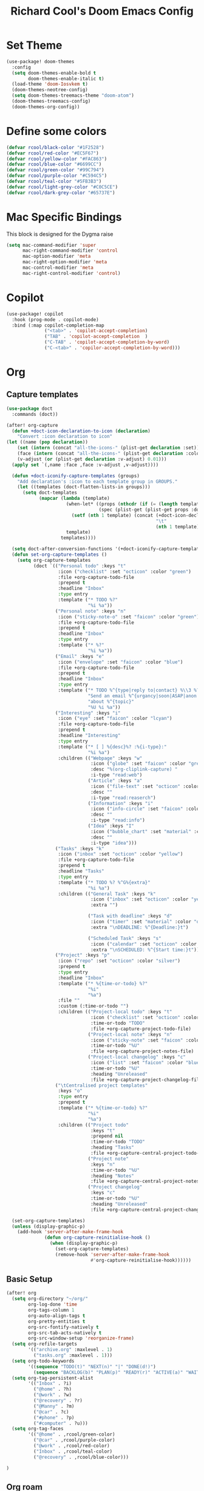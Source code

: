 #+title: Richard Cool's Doom Emacs Config
#+PROPERTY: header-args:emacs-lisp :results none

* Set Theme
#+begin_src emacs-lisp :tangle yes
(use-package! doom-themes
  :config
  (setq doom-themes-enable-bold t
        doom-themes-enable-italic t)
  (load-theme 'doom-Iosvkem t)
  (doom-themes-neotree-config)
  (setq doom-themes-treemacs-theme "doom-atom")
  (doom-themes-treemacs-config)
  (doom-themes-org-config))
#+end_src
* Define some colors
#+begin_src emacs-lisp :tangle yes
(defvar rcool/black-color "#1F2528")
(defvar rcool/red-color "#EC5F67")
(defvar rcool/yellow-color "#FAC863")
(defvar rcool/blue-color "#6699CC")
(defvar rcool/green-color "#99C794")
(defvar rcool/purple-color "#C594C5")
(defvar rcool/teal-color "#5FB3B3")
(defvar rcool/light-grey-color "#C0C5CE")
(defvar rcool/dark-grey-color "#65737E")
#+end_src
* Mac Specific Bindings
This block is designed for the Dygma raise
#+begin_src emacs-lisp :tangle yes
(setq mac-command-modifier 'super
      mac-right-command-modifier 'control
      mac-option-modifier 'meta
      mac-right-option-modifier 'meta
      mac-control-modifier 'meta
      mac-right-control-modifier 'control)
#+end_src

* Copilot

#+begin_src emacs-lisp :tangle yes
(use-package! copilot
  :hook (prog-mode . copilot-mode)
  :bind (:map copilot-completion-map
              ("<tab>" . 'copilot-accept-completion)
              ("TAB" . 'copilot-accept-completion  )
              ("C-TAB" . 'copilot-accept-completion-by-word)
              ("C-<tab>" . 'copilor-accept-completion-by-word)))
#+end_src

* Org

** Capture templates
#+begin_src emacs-lisp :tangle yes
(use-package doct
  :commands (doct))

(after! org-capture
  (defun +doct-icon-declaration-to-icon (declaration)
    "Convert :icon declaration to icon"
(let ((name (pop declaration))
    (set (intern (concat "all-the-icons-" (plist-get declaration :set))))
    (face (intern (concat "all-the-icons-" (plist-get declaration :color))))
    (v-adjust (or (plist-get declaration :v-adjust) 0.01)))
  (apply set `(,name :face ,face :v-adjust ,v-adjust))))

  (defun +doct-iconify-capture-templates (groups)
    "Add declaration's :icon to each template group in GROUPS."
    (let ((templates (doct-flatten-lists-in groups)))
      (setq doct-templates
            (mapcar (lambda (template)
                      (when-let* ((props (nthcdr (if (= (length template) 4) 2 5) template))
                                  (spec (plist-get (plist-get props :doct) :icon)))
                        (setf (nth 1 template) (concat (+doct-icon-declaration-to-icon spec)
                                                       "\t"
                                                       (nth 1 template))))
                      template)
                    templates))))

  (setq doct-after-conversion-functions '(+doct-iconify-capture-templates))
  (defun set-org-capture-templates ()
    (setq org-capture-templates
          (doct `(("Personal todo" :keys "t"
                   :icon ("checklist" :set "octicon" :color "green")
                   :file +org-capture-todo-file
                   :prepend t
                   :headline "Inbox"
                   :type entry
                   :template ("* TODO %?"
                              "%i %a"))
                  ("Personal note" :keys "n"
                   :icon ("sticky-note-o" :set "faicon" :color "green")
                   :file +org-capture-todo-file
                   :prepend t
                   :headline "Inbox"
                   :type entry
                   :template ("* %?"
                              "%i %a"))
                  ("Email" :keys "e"
                   :icon ("envelope" :set "faicon" :color "blue")
                   :file +org-capture-todo-file
                   :prepend t
                   :headline "Inbox"
                   :type entry
                   :template ("* TODO %^{type|reply to|contact} %\\3 %? ✉️"
                              "Send an email %^{urgancy|soon|ASAP|anon|at some point|eventually} to %^{recipiant}"
                              "about %^{topic}"
                              "%U %i %a"))
                  ("Interesting" :keys "i"
                   :icon ("eye" :set "faicon" :color "lcyan")
                   :file +org-capture-todo-file
                   :prepend t
                   :headline "Interesting"
                   :type entry
                   :template ("* [ ] %{desc}%? :%{i-type}:"
                              "%i %a")
                   :children (("Webpage" :keys "w"
                               :icon ("globe" :set "faicon" :color "green")
                               :desc "%(org-cliplink-capture) "
                               :i-type "read:web")
                              ("Article" :keys "a"
                               :icon ("file-text" :set "octicon" :color "yellow")
                               :desc ""
                               :i-type "read:reaserch")
                              ("Information" :keys "i"
                               :icon ("info-circle" :set "faicon" :color "blue")
                               :desc ""
                               :i-type "read:info")
                              ("Idea" :keys "I"
                               :icon ("bubble_chart" :set "material" :color "silver")
                               :desc ""
                               :i-type "idea")))
                  ("Tasks" :keys "k"
                   :icon ("inbox" :set "octicon" :color "yellow")
                   :file +org-capture-todo-file
                   :prepend t
                   :headline "Tasks"
                   :type entry
                   :template ("* TODO %? %^G%{extra}"
                              "%i %a")
                   :children (("General Task" :keys "k"
                               :icon ("inbox" :set "octicon" :color "yellow")
                               :extra "")

                              ("Task with deadline" :keys "d"
                               :icon ("timer" :set "material" :color "orange" :v-adjust -0.1)
                               :extra "\nDEADLINE: %^{Deadline:}t")

                              ("Scheduled Task" :keys "s"
                               :icon ("calendar" :set "octicon" :color "orange")
                               :extra "\nSCHEDULED: %^{Start time:}t")))
                  ("Project" :keys "p"
                   :icon ("repo" :set "octicon" :color "silver")
                   :prepend t
                   :type entry
                   :headline "Inbox"
                   :template ("* %{time-or-todo} %?"
                              "%i"
                              "%a")
                   :file ""
                   :custom (:time-or-todo "")
                   :children (("Project-local todo" :keys "t"
                               :icon ("checklist" :set "octicon" :color "green")
                               :time-or-todo "TODO"
                               :file +org-capture-project-todo-file)
                              ("Project-local note" :keys "n"
                               :icon ("sticky-note" :set "faicon" :color "yellow")
                               :time-or-todo "%U"
                               :file +org-capture-project-notes-file)
                              ("Project-local changelog" :keys "c"
                               :icon ("list" :set "faicon" :color "blue")
                               :time-or-todo "%U"
                               :heading "Unreleased"
                               :file +org-capture-project-changelog-file)))
                  ("\tCentralised project templates"
                   :keys "o"
                   :type entry
                   :prepend t
                   :template ("* %{time-or-todo} %?"
                              "%i"
                              "%a")
                   :children (("Project todo"
                               :keys "t"
                               :prepend nil
                               :time-or-todo "TODO"
                               :heading "Tasks"
                               :file +org-capture-central-project-todo-file)
                              ("Project note"
                               :keys "n"
                               :time-or-todo "%U"
                               :heading "Notes"
                               :file +org-capture-central-project-notes-file)
                              ("Project changelog"
                               :keys "c"
                               :time-or-todo "%U"
                               :heading "Unreleased"
                               :file +org-capture-central-project-changelog-file)))))))

  (set-org-capture-templates)
  (unless (display-graphic-p)
    (add-hook 'server-after-make-frame-hook
              (defun org-capture-reinitialise-hook ()
                (when (display-graphic-p)
                  (set-org-capture-templates)
                  (remove-hook 'server-after-make-frame-hook
                               #'org-capture-reinitialise-hook))))))

#+end_src
** Basic Setup
#+begin_src emacs-lisp :tangle yes
(after! org
  (setq org-directory "~/org/"
        org-log-done 'time
        org-tags-column 1
        org-auto-align-tags t
        org-pretty-entities t
        org-src-fontify-natively t
        org-src-tab-acts-natively t
        org-src-window-setup 'reorganize-frame)
  (setq org-refile-targets
        '(("archive.org" :maxlevel . 1)
          ("tasks.org" :maxlevel . 1)))
  (setq org-todo-keywords
        '((sequence "TODO(t)" "NEXT(n)" "|" "DONE(d!)")
          (sequence "BACKLOG(b)" "PLAN(p)" "READY(r)" "ACTIVE(a)" "WAIT(w@/!)" "HOLD(h)" "|" "COMPLETED(c)" "CANC(k@)")))
  (setq org-tag-persistent-alist
        '(("Inbox" . ?i)
          ("@home" . ?h)
          ("@work" . ?w)
          ("@recovery" . ?r)
          ("@Manny" . ?m)
          ("@car" . ?c)
          ("#phone" . ?p)
          ("#computer" . ?u)))
  (setq org-tag-faces
        '(("@home" . ,rcool/green-color)
          ("@car" . ,rcool/purple-color)
          ("@work" . ,rcool/red-color)
          ("Inbox" . ,rcool/teal-color)
          ("@recovery" . ,rcool/blue-color)))

)
#+end_src
** Org roam
*** Basic Setup
#+begin_src emacs-lisp :tangle yes
(use-package! org-roam
  :init
  (setq org-roam-v2-ack t)

  (add-to-list 'display-buffer-alist
               '("\\*org-roam\\*"
                 (display-buffer-in-direction)
                 (direction . right)
                 (window-width . 0.33)
                 (window-height . fit-window-to-buffer)))
  (org-roam-db-autosync-mode)
  (setq org-roam-capture-templates
        '(("d" "default" plain
           "%?"
           :if-new (file+head "%<%Y%m%d%H%M%S>-${slug}.org" "#+title: ${title}\n\n")
           :unnarrowed t)
          ("a" "area" plain
           "#+filetags: Area\n\n* Goals\n\n%^{Goals}\n\n* Tasks\n\n** TODO %?"
           :if-new (file+head "%<%<%Y%m%d%H%M%S>-${slug}.org" "#+title: ${title}")
           :unnarrowed t)
          ("j" "project" plain
           "#+filetags: Project\n\n* Goals\n\n%^{{Goals}\n\n* Tasks\n\n TODO %?"
           :if-new (file+head "%<%Y%m%d%H%M%S>-${slug}.org" "#+title: ${title}")
           :unnarrowed t)
          ("p" "people" plain
           "#+filetags: People CRM\n\n* Contacts\n\nRelationship: %^{Relationship}\nPhone:\nAddress\nBirthday\n\n* Notes\n\n %?"
           :if-new (file+head "%<%Y%m%d%H%M%S>-${slug}.org" "#+title: ${title}")
           :unnarrowed t)
          ("i" "institution" plain
           "#+filetags: Institution CRM\n\n* Contracts\n\nRelationship: %^{Relationship}\nPhone:\nAddress\n\n* Notes\n\n %?"
           :if-new (file+head "%<%Y%m%d%H%M%S>-${slug}.org" "#+title: ${title}")
           :unnarrowed t)
          ))
  :custom
  (org-roam-directory (file-truename "~/org/roam"))
  (org-roam-dailies-directory "daily/")
  (org-roam-complete-everywhere t)

  )
#+end_src
** Define org agenda files
#+begin_src emacs-lisp :tangle yes
(defun rcool/define-agenda-files ()
  (interactive)
  "Return a list of note files containing 'HasTodo' tag.  I use this to denote files with tasks for org-agenda"
  (seq-uniq
   (seq-map
    #'car
    (org-roam-db-query
     [:select [nodes:file]
      :from tags
      :left-join nodes
      :on (= tags:node-id nodes:id)
      :where (in tag $v1)] '(["Project" "Area" "Daily"])))))

;; Roam daily and project files only
(setq org-agenda-files (rcool/define-agenda-files))

(defun rcool/buffer-prop-get (name)
  "Get a buffer property called NAME as a string."
  (org-with-point-at 1
    (when (re-search-forward (concat "^#\\+" name ": \\(.*\\)")
                             (point-max) t)
      (buffer-substring-no-properties
       (match-beginning 1)
       (match-end 1)))))

(defun rcool/agenda-category (&optional len)
  "Get category of item at point for agenda."
  (let* ((file-name (when buffer-file-name
                      (file-name-sans-extension
                       (file-name-nondirectory buffer-file-name))))
         (title (rcool/buffer-prop-get "title"))
         (category (org-get-category))
         (result
          (or (if (and
                   title
                   (string-equal category file-name))
                  title
                category)
              "")))
    (if (numberp len)
        (s-truncate len (s-pad-right len " " result))
      result)))

(setq org-agenda-prefix-format
      '((agenda . " %i %(rcool/agenda-category 32)%?-32t% s")
        (todo . " %i %(rcool/agenda-category 32) ")
        (tags . " %i %(rcool/agenda-category 32) ")
        (search . " %i %(rcool/agenda-category 32) ")))
#+end_src
** Org Super Agenda
#+begin_src emacs-lisp :tangle yes
  (use-package! org-super-agenda
    :after org-agenda
    :init
    (setq org-agenda-dim-blocked-tasks nil))

  ;;Dashboard View
  (setq org-super-agenda-groups
        '((:name "Priority"
                 :priority "A")
          (:name "Inbox"
                 :tag ("Inbox" "Daily"))
          (:name "Next Actions for Work"
                 :and (
                       :todo ("NEXT")
                             :tag ("Active")
                             :tag ("@work")))
          (:name "Next Actions at Home"
                 :and (
                       :todo ("NEXT")
                             :tag ("Active")
                             :tag ("@home")))
          (:name "Waiting"
                 :todo "WAIT")
          (:name "Home"
                 :tag "@home")
          (:name "Work"
                 :tag "@work")
          (:name "Productivity"
                 :tag "Productivity")))
  (org-super-agenda-mode)
#+end_src
** Org Agenda Commands
#+begin_src emacs-lisp :tangle yes
  (setq org-agenda-custom-commands
        '(("d" "Dashboard"
           ((agenda "" ((org-deadline-warning-days 7)))
            (todo "TODO"
                  ((org-agenda-overriding-header "TODO Tasks")))
            (tags-todo "agenda/ACTIVE" ((org-agenda-overriding-header "Active Projects")))))
          ("n" "TODO Tasks"
           ((todo "TODO"
                  ((org-agenda-overriding-header "Todo Tasks")))))
          ("h" "Home Tasks" tags-todo "+@home")
          ("w" "Work Tasks" tags-todo "+@work")
          ("u" "Computer Tasks" tags-todo "+#computer")
          ("r" "Recovery Tasks" tags-todo "+@recovery")
          ;; Low-effort next actions
          ("e" tags-todo "+TODO=\"NEXT\"+Effort<15&+Effort>0"
           ((org-agenda-overriding-header "Low Effort Taskss")
            (org-agenda-max-todos 20)
            (org-agenda-files org-agenda-files)))

          ("w" "Workflow Status"
           ((todo "WAIT"
                  ((org-agenda-overriding-header "Waiting on External")
                   (org-agenda-files org-agenda-files)))
            (todo "REVIEW"
                  ((org-agenda-overriding-header "In Review")
                   (org-agenda-files org-agenda-files)))
            (todo "PLAN"
                  ((org-agenda-overriding-header "In Planning")
                   (org-agenda-files org-agenda-files)))
            (todo "BACKLOG"
                  ((org-agenda-overriding-header "Project Backlog")
                   (org-agenda-files org-agenda-files)))
            (todo "READY"
                  ((org-agenda-overriding-header "Ready for Work")
                   (org-agenda-files org-agenda-files)))
            (todo "ACTIVE"
                  ((org-agenda-overriding-header "Active Projects")
                   (org-agenda-files org-agenda-files)))
            (todo "COMPLETED"
                  ((org-agenda-overriding-header "Completed Projects")
                   (org-agenda-files org-agenda-files)))
            (todo "CANC"
                  ((org-agenda-overriding-header "Cancelled Projects")
                   (org-agenda-files org-agenda-files)))))))
#+end_src

** Evil mode
#+begin_src emacs-lisp :tangle yes
(map! :map evil-org-mode-map
      :after evil-org
      :n "g <up>" #'org-backward-heading-same-level
        :n "g <down>" #'org-forward-heading-same-level
        :n "g <left>" #'org-up-element
        :n "g <right>" #'org-down-element
        )
#+end_src

** Org Tree Slide
#+begin_src emacs-lisp :tangle yes
  (defun rcool/presentation-setup ()
    (setq text-scale-mode-amount 3)
    (org-display-inline-images)
    (hide-mode-line-mode 1)
    (text-scale-mode 1))

  (defun rcool/presentation-end ()
    (hide-mode-line-mode 0)
    (text-scale-mode 0))

  (use-package! org-tree-slide
    :hook ((org-tree-slide-play . rcool/presentation-setup)
           (org-tree-slide-stop . rcool/presentation-end))
    :custom
    (org-tree-slide-in-effect t)
    (org-tree-slide-activate-message "Presentation Started")
    (org-tree-slide-deactivate-message "Presentation Ended")
    (org-tree-slide-header t)
    (org-tree-slide-breadcrumbs " // ")
    (org-image-actual-width nil))
#+end_src

* Fonts
#+begin_src emacs-lisp :tangle yes
(setq doom-font (font-spec :family "Spleen32x64 Nerd Font" :size 20 :Weight 'light))
(setq doom-variable-pitch-font (font-spec :family "Spleen32x64 Nerd Font" :size 16))
#+end_src

* Rainbow Mode
#+begin_src emacs-lisp :tangle yes
(define-globalized-minor-mode global-rainbow-mode rainbow-mode
  (lambda ()
    (when (not (memq major-mode
                (list 'org-agenda-mode)))
     (rainbow-mode 1))))
(global-rainbow-mode 1 )
#+end_src

* Line numbers
#+begin_src emacs-lisp :tangle yes
(global-display-line-numbers-mode 1)
(setq display-line-numbers-type 'relative)
#+end_src

* Test Runner
#+begin_src emacs-lisp :tangle yes
(use-package! jest-test-mode
  :commands jest-test-mode
  :hook (typescript-mode js-mode typescript-tsx-mode web-mode)
  )
(map! :leader
      (:prefix ("j" . "Jest")
       :desc "Running Tests in Buffer" "b" #'jest-test-run
       :desc "Run with Debuffer" "d" #'jest-test-debug
       :desc "Rerun last test" "r" #'jest-test-rerun-test
       :desc "Run test at point" "p" #'jest-test-run-at-point
       :desc "Run all tests in project" "a" #'jest-test-run-all-tests
       :desc "Rerun last with debugger" "R" #'jest-test-debug-rerun-test
       :desc "Run test at point with debugger" "P" #'jest-test-debug-run-at-point
       )
      )
#+end_src

